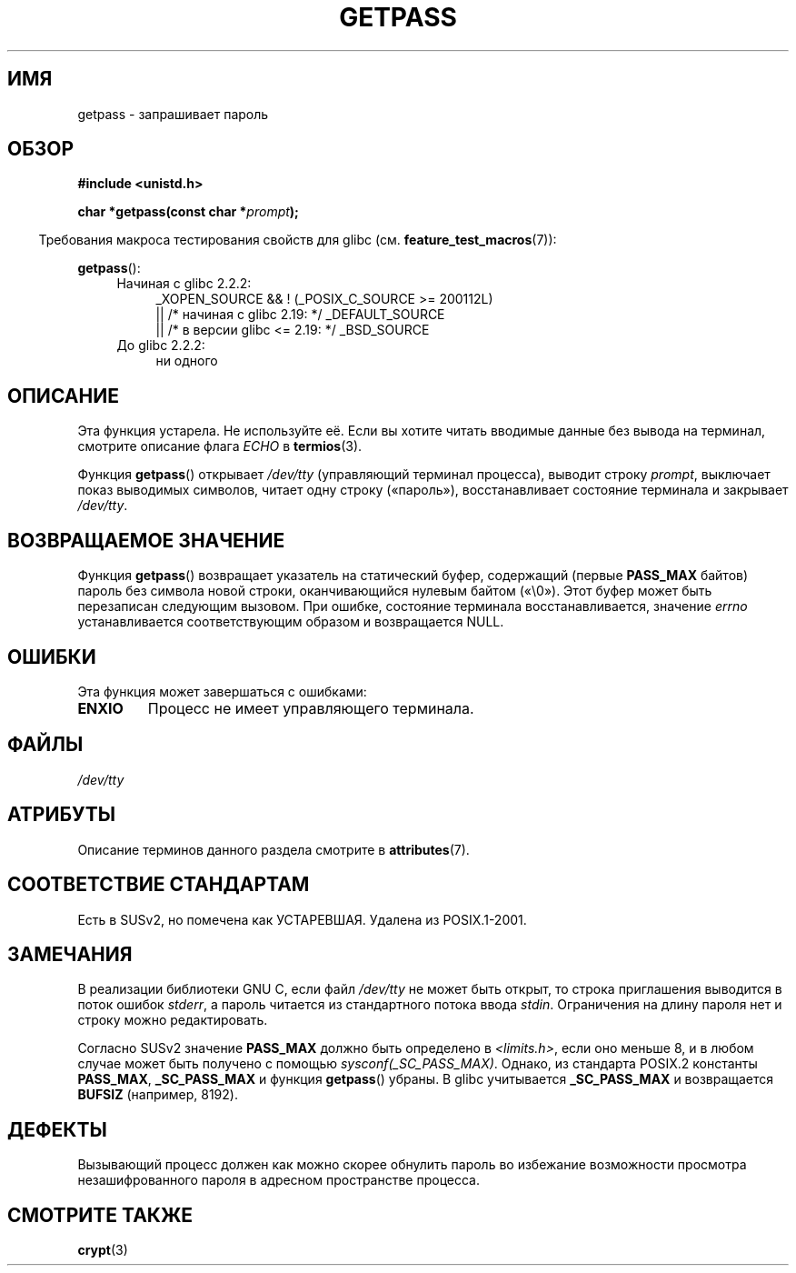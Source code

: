 .\" -*- mode: troff; coding: UTF-8 -*-
.\" Copyright (c) 2000 Andries Brouwer (aeb@cwi.nl)
.\"
.\" %%%LICENSE_START(GPLv2+_DOC_FULL)
.\" This is free documentation; you can redistribute it and/or
.\" modify it under the terms of the GNU General Public License as
.\" published by the Free Software Foundation; either version 2 of
.\" the License, or (at your option) any later version.
.\"
.\" The GNU General Public License's references to "object code"
.\" and "executables" are to be interpreted as the output of any
.\" document formatting or typesetting system, including
.\" intermediate and printed output.
.\"
.\" This manual is distributed in the hope that it will be useful,
.\" but WITHOUT ANY WARRANTY; without even the implied warranty of
.\" MERCHANTABILITY or FITNESS FOR A PARTICULAR PURPOSE.  See the
.\" GNU General Public License for more details.
.\"
.\" You should have received a copy of the GNU General Public
.\" License along with this manual; if not, see
.\" <http://www.gnu.org/licenses/>.
.\" %%%LICENSE_END
.\"
.\"*******************************************************************
.\"
.\" This file was generated with po4a. Translate the source file.
.\"
.\"*******************************************************************
.TH GETPASS 3 2019\-03\-06 Linux "Руководство программиста Linux"
.SH ИМЯ
getpass \- запрашивает пароль
.SH ОБЗОР
\fB#include <unistd.h>\fP
.PP
\fBchar *getpass(const char *\fP\fIprompt\fP\fB);\fP
.PP
.in -4n
Требования макроса тестирования свойств для glibc
(см. \fBfeature_test_macros\fP(7)):
.in
.PP
\fBgetpass\fP():
.ad l
.RS 4
.PD 0
.TP  4
Начиная с glibc 2.2.2:
.nf
_XOPEN_SOURCE && ! (_POSIX_C_SOURCE\ >=\ 200112L)
    || /* начиная с glibc 2.19: */ _DEFAULT_SOURCE
    || /* в версии glibc <= 2.19: */ _BSD_SOURCE
.fi
.TP  4
До glibc 2.2.2:
ни одного
.PD
.RE
.ad b
.SH ОПИСАНИЕ
Эта функция устарела. Не используйте её. Если вы хотите читать вводимые
данные без вывода на терминал, смотрите описание флага \fIECHO\fP в
\fBtermios\fP(3).
.PP
Функция \fBgetpass\fP() открывает \fI/dev/tty\fP (управляющий терминал процесса),
выводит строку \fIprompt\fP, выключает показ выводимых символов, читает одну
строку («пароль»), восстанавливает состояние терминала и закрывает
\fI/dev/tty\fP.
.SH "ВОЗВРАЩАЕМОЕ ЗНАЧЕНИЕ"
Функция \fBgetpass\fP() возвращает указатель на статический буфер, содержащий
(первые \fBPASS_MAX\fP байтов) пароль без символа новой строки, оканчивающийся
нулевым байтом («\e0»). Этот буфер может быть перезаписан следующим
вызовом. При ошибке, состояние терминала восстанавливается, значение
\fIerrno\fP устанавливается соответствующим образом и возвращается NULL.
.SH ОШИБКИ
Эта функция может завершаться с ошибками:
.TP 
\fBENXIO\fP
Процесс не имеет управляющего терминала.
.SH ФАЙЛЫ
.\" .SH HISTORY
.\" A
.\" .BR getpass ()
.\" function appeared in Version 7 AT&T UNIX.
\fI/dev/tty\fP
.SH АТРИБУТЫ
Описание терминов данного раздела смотрите в \fBattributes\fP(7).
.TS
allbox;
lb lb lb
l l l.
Интерфейс	Атрибут	Значение
T{
\fBgetpass\fP()
T}	Безвредность в нитях	MT\-Unsafe term
.TE
.SH "СООТВЕТСТВИЕ СТАНДАРТАМ"
Есть в SUSv2, но помечена как УСТАРЕВШАЯ. Удалена из POSIX.1\-2001.
.SH ЗАМЕЧАНИЯ
.\" For libc4 and libc5, the prompt is not written to
.\" .I /dev/tty
.\" but to
.\" .IR stderr .
.\" Moreover, if
.\" .I /dev/tty
.\" cannot be opened, the password is read from
.\" .IR stdin .
.\" The static buffer has length 128 so that only the first 127
.\" bytes of the password are returned.
.\" While reading the password, signal generation
.\" .RB ( SIGINT ,
.\" .BR SIGQUIT ,
.\" .BR SIGSTOP ,
.\" .BR SIGTSTP )
.\" is disabled and the corresponding characters
.\" (usually control-C, control-\e, control-Z and control-Y)
.\" are transmitted as part of the password.
.\" Since libc 5.4.19 also line editing is disabled, so that also
.\" backspace and the like will be seen as part of the password.
.PP
В реализации библиотеки GNU C, если файл \fI/dev/tty\fP не может быть открыт,
то строка приглашения выводится в поток ошибок \fIstderr\fP, а пароль читается
из стандартного потока ввода \fIstdin\fP. Ограничения на длину пароля нет и
строку можно редактировать.
.PP
.\" Libc4 and libc5 have never supported
.\" .B PASS_MAX
.\" or
.\" .BR _SC_PASS_MAX .
Согласно SUSv2 значение \fBPASS_MAX\fP должно быть определено в
\fI<limits.h>\fP, если оно меньше 8, и в любом случае может быть
получено с помощью \fIsysconf(_SC_PASS_MAX)\fP. Однако, из стандарта POSIX.2
константы \fBPASS_MAX\fP, \fB_SC_PASS_MAX\fP и функция \fBgetpass\fP() убраны. В
glibc учитывается \fB_SC_PASS_MAX\fP и возвращается \fBBUFSIZ\fP (например, 8192).
.SH ДЕФЕКТЫ
Вызывающий процесс должен как можно скорее обнулить пароль во избежание
возможности просмотра незашифрованного пароля в адресном пространстве
процесса.
.SH "СМОТРИТЕ ТАКЖЕ"
\fBcrypt\fP(3)
